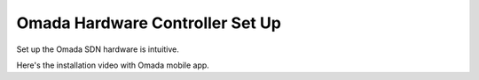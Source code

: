
Omada Hardware Controller Set Up
================================

Set up the Omada SDN hardware is intuitive. 


Here's the installation video with Omada mobile app.

.. raw:: html

    <iframe width="560" height="315" src="https://www.youtube-nocookie.com/embed/qkt8rfrkaYU" frameborder="0" allowfullscreen></iframe>

.. https://www.youtube.com/watch?v=qkt8rfrkaYU  https://www.youtube-nocookie.com/embed/qkt8rfrkaYU
